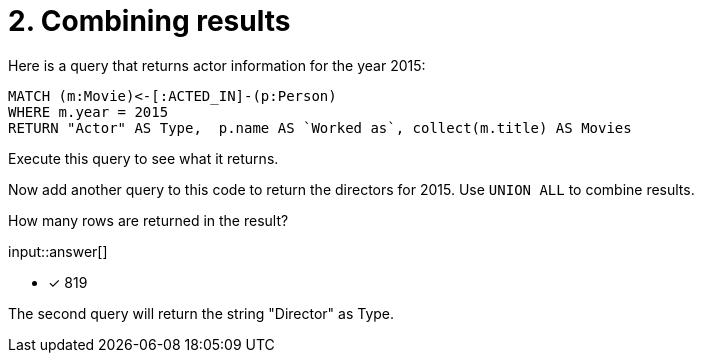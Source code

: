:type: freetext

[.question.freetext]
= 2. Combining results

Here is a query that returns actor information for the year 2015:

[source,cypher]
----
MATCH (m:Movie)<-[:ACTED_IN]-(p:Person)
WHERE m.year = 2015
RETURN "Actor" AS Type,  p.name AS `Worked as`, collect(m.title) AS Movies
----

Execute this query to see what it returns.

Now add another query to this code to return the directors for 2015.
Use `UNION ALL` to combine results.

How many rows are returned in the result?

input::answer[]

* [x] 819

[HINT]
--
The second query will return the string "Director" as Type.
--